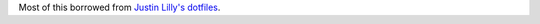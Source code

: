 Most of this borrowed from `Justin Lilly's dotfiles <https://github.com/justinlilly/jlilly-bashy-dotfiles>`_.